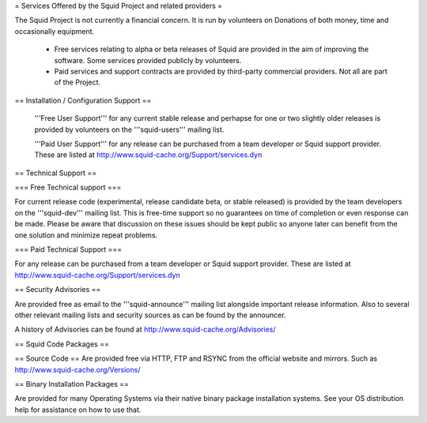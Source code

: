 = Services Offered by the Squid Project and related providers =

The Squid Project is not currently a financial concern. It is run by volunteers on Donations of both money, time and occasionally equipment.

 * Free services relating to alpha or beta releases of Squid are provided in the aim of improving the software. Some services provided publicly by volunteers.

 * Paid services and support contracts are provided by third-party commercial providers. Not all are part of the Project.

== Installation / Configuration Support ==

 '''Free User Support''' for any current stable release and perhapse for one or two slightly older releases is provided by volunteers on the '''squid-users''' mailing list.

 '''Paid User Support''' for any release can be purchased from a team developer or Squid support provider. These are listed at http://www.squid-cache.org/Support/services.dyn

== Technical Support ==

=== Free Technical support ===

For current release code (experimental, release candidate beta, or stable released) is provided by the team developers on the '''squid-dev''' mailing list. This is free-time support so no guarantees on time of completion or even response can be made. Please be aware that discussion on these issues should be kept public so anyone later can benefit from the one solution and minimize repeat problems.

=== Paid Technical Support ===

For any release can be purchased from a team developer or Squid support provider.
These are listed at http://www.squid-cache.org/Support/services.dyn

== Security Advisories ==

Are provided free as email to the '''squid-announce''' mailing list alongside important release information. Also to several other relevant mailing lists and security sources as can be found by the announcer.

A history of Advisories can be found at http://www.squid-cache.org/Advisories/

== Squid Code Packages ==

== Source Code ==
Are provided free via HTTP, FTP and RSYNC from the official website and mirrors.
Such as http://www.squid-cache.org/Versions/

== Binary Installation Packages ==

Are provided for many Operating Systems via their native binary package installation systems.
See your OS distribution help for assistance on how to use that.
